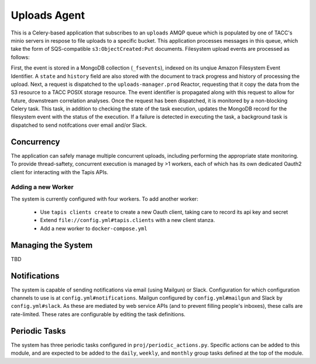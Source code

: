 Uploads Agent
=============

This is a Celery-based application that subscribes to an ``uploads`` AMQP
queue which is populated by one of TACC's minio servers in respose to
file uploads to a specific bucket. This application processes messages in
this queue, which take the form of SQS-compatible ``s3:ObjectCreated:Put``
documents. Filesystem upload events are processed as follows:

First, the event is stored in a MongoDB collection (``_fsevents``),
indexed on its unqiue Amazon Filesystem Event Identifier. A ``state`` and
``history`` field are also stored with the document to track progress and
history of processing the upload. Next, a request is dispatched to the
``uploads-manager.prod`` Reactor, requesting that it copy the data from the S3
resource to a TACC POSIX storage resource. The event identifier is propagated
along with this request to allow for future, downstream correlation analyses.
Once the request has been dispatched, it is monitored by a non-blocking
Celery task. This task, in addition to checking the state of the task
execution, updates the MongoDB record for the filesystem event with the
status of the execution. If a failure is detected in executing the task,
a background task is dispatched to send notifcations over email and/or Slack.

Concurrency
-----------

The application can safely manage multiple concurrent uploads, including
performing the appropriate state monitoring. To provide thread-saftety,
concurrent execution is managed by >1 workers, each of which has its own
dedicated Oauth2 client for interacting with the Tapis APIs.

Adding a new Worker
~~~~~~~~~~~~~~~~~~~

The system is currently configured with four workers. To add another worker:

    - Use ``tapis clients create`` to create a new Oauth client, taking care to record its api key and secret
    - Extend ``file://config.yml#tapis.clients`` with a new client stanza.
    - Add a new worker to ``docker-compose.yml``

Managing the System
-------------------

TBD

Notifications
-------------

The system is capable of sending notifications via email (using Mailgun) or
Slack. Configuration for which configuration channels to use is at
``config.yml#notifications``. Mailgun configured by ``config.yml#mailgun`` and
Slack by ``config.yml#slack``. As these are mediated by web service APIs
(and to prevent filling people's inboxes), these calls are rate-limited.
These rates are configurable by editing the task definitions.

Periodic Tasks
--------------

The system has three periodic tasks configured in ``proj/periodic_actions.py``.
Specific actions can be added to this module, and are expected to be added to
the ``daily``, ``weekly``, and ``monthly`` group tasks defined at the
top of the module.
